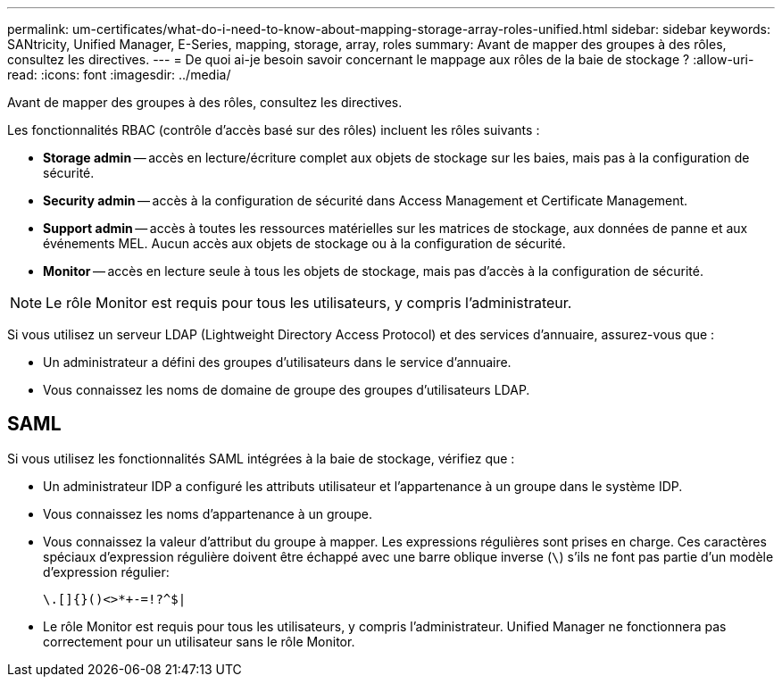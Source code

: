---
permalink: um-certificates/what-do-i-need-to-know-about-mapping-storage-array-roles-unified.html 
sidebar: sidebar 
keywords: SANtricity, Unified Manager, E-Series, mapping, storage, array, roles 
summary: Avant de mapper des groupes à des rôles, consultez les directives. 
---
= De quoi ai-je besoin savoir concernant le mappage aux rôles de la baie de stockage ?
:allow-uri-read: 
:icons: font
:imagesdir: ../media/


[role="lead"]
Avant de mapper des groupes à des rôles, consultez les directives.

Les fonctionnalités RBAC (contrôle d'accès basé sur des rôles) incluent les rôles suivants :

* *Storage admin* -- accès en lecture/écriture complet aux objets de stockage sur les baies, mais pas à la configuration de sécurité.
* *Security admin* -- accès à la configuration de sécurité dans Access Management et Certificate Management.
* *Support admin* -- accès à toutes les ressources matérielles sur les matrices de stockage, aux données de panne et aux événements MEL. Aucun accès aux objets de stockage ou à la configuration de sécurité.
* *Monitor* -- accès en lecture seule à tous les objets de stockage, mais pas d'accès à la configuration de sécurité.


[NOTE]
====
Le rôle Monitor est requis pour tous les utilisateurs, y compris l'administrateur.

====
Si vous utilisez un serveur LDAP (Lightweight Directory Access Protocol) et des services d'annuaire, assurez-vous que :

* Un administrateur a défini des groupes d'utilisateurs dans le service d'annuaire.
* Vous connaissez les noms de domaine de groupe des groupes d'utilisateurs LDAP.




== SAML

Si vous utilisez les fonctionnalités SAML intégrées à la baie de stockage, vérifiez que :

* Un administrateur IDP a configuré les attributs utilisateur et l'appartenance à un groupe dans le système IDP.
* Vous connaissez les noms d'appartenance à un groupe.
* Vous connaissez la valeur d'attribut du groupe à mapper. Les expressions régulières sont prises en charge. Ces caractères spéciaux d'expression régulière doivent être échappé avec une barre oblique inverse (`\`) s'ils ne font pas partie d'un modèle d'expression régulier:
+
[listing]
----
\.[]{}()<>*+-=!?^$|
----
* Le rôle Monitor est requis pour tous les utilisateurs, y compris l'administrateur. Unified Manager ne fonctionnera pas correctement pour un utilisateur sans le rôle Monitor.

